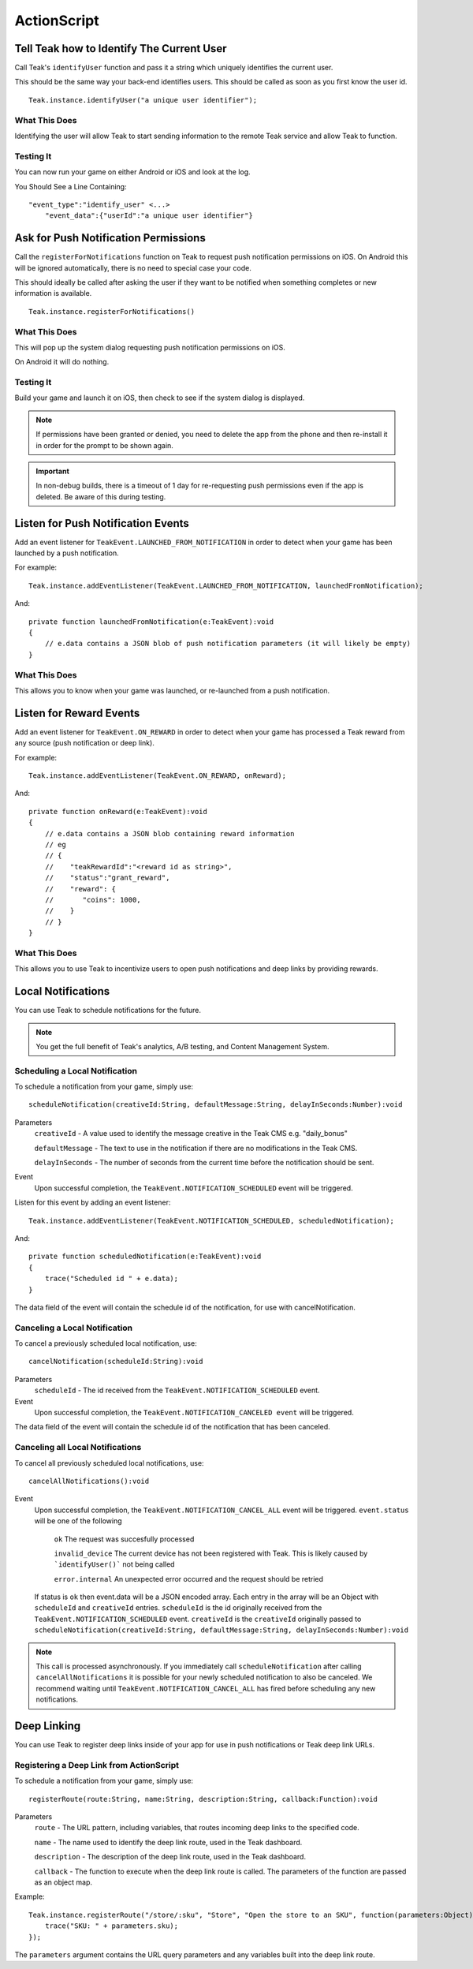 ActionScript
============

Tell Teak how to Identify The Current User
------------------------------------------
Call Teak's ``identifyUser`` function and pass it a string which uniquely identifies the current user.

This should be the same way your back-end identifies users. This should be called as soon as you first know the user id.

::

    Teak.instance.identifyUser("a unique user identifier");

What This Does
^^^^^^^^^^^^^^
Identifying the user will allow Teak to start sending information to the remote Teak service and allow Teak to function.

Testing It
^^^^^^^^^^
You can now run your game on either Android or iOS and look at the log.

You Should See a Line Containing::

    "event_type":"identify_user" <...>
        "event_data":{"userId":"a unique user identifier"}

Ask for Push Notification Permissions
-------------------------------------
Call the ``registerForNotifications`` function on Teak to request push notification permissions on iOS. On Android this will be ignored automatically, there is no need to special case your code.

This should ideally be called after asking the user if they want to be notified when something completes or new information is available.

::

    Teak.instance.registerForNotifications()

What This Does
^^^^^^^^^^^^^^
This will pop up the system dialog requesting push notification permissions on iOS.

On Android it will do nothing.

Testing It
^^^^^^^^^^
Build your game and launch it on iOS, then check to see if the system dialog is displayed.

.. note:: If permissions have been granted or denied, you need to delete the app from the phone and then re-install it in order for the prompt to be shown again.

.. important:: In non-debug builds, there is a timeout of 1 day for re-requesting push permissions even if the app is deleted. Be aware of this during testing.

Listen for Push Notification Events
-----------------------------------
Add an event listener for ``TeakEvent.LAUNCHED_FROM_NOTIFICATION`` in order to detect when your game has been launched by a push notification.

For example::

    Teak.instance.addEventListener(TeakEvent.LAUNCHED_FROM_NOTIFICATION, launchedFromNotification);

And::

    private function launchedFromNotification(e:TeakEvent):void
    {
        // e.data contains a JSON blob of push notification parameters (it will likely be empty)
    }

What This Does
^^^^^^^^^^^^^^
This allows you to know when your game was launched, or re-launched from a push notification.

Listen for Reward Events
------------------------
Add an event listener for ``TeakEvent.ON_REWARD`` in order to detect when your game has processed a Teak reward from any source (push notification or deep link).

For example::

    Teak.instance.addEventListener(TeakEvent.ON_REWARD, onReward);

And::

    private function onReward(e:TeakEvent):void
    {
        // e.data contains a JSON blob containing reward information
        // eg
        // {
        //    "teakRewardId":"<reward id as string>",
        //    "status":"grant_reward",
        //    "reward": {
        //       "coins": 1000,
        //    }
        // }
    }

What This Does
^^^^^^^^^^^^^^
This allows you to use Teak to incentivize users to open push notifications and deep links by providing rewards.

Local Notifications
-------------------
You can use Teak to schedule notifications for the future.

.. note:: You get the full benefit of Teak's analytics, A/B testing, and Content Management System.

Scheduling a Local Notification
^^^^^^^^^^^^^^^^^^^^^^^^^
To schedule a notification from your game, simply use::

    scheduleNotification(creativeId:String, defaultMessage:String, delayInSeconds:Number):void

Parameters
    ``creativeId`` - A value used to identify the message creative in the Teak CMS e.g. "daily_bonus"

    ``defaultMessage`` - The text to use in the notification if there are no modifications in the Teak CMS.

    ``delayInSeconds`` - The number of seconds from the current time before the notification should be sent.

Event
    Upon successful completion, the ``TeakEvent.NOTIFICATION_SCHEDULED`` event will be triggered.

Listen for this event by adding an event listener::

    Teak.instance.addEventListener(TeakEvent.NOTIFICATION_SCHEDULED, scheduledNotification);

And::

    private function scheduledNotification(e:TeakEvent):void
    {
        trace("Scheduled id " + e.data);
    }

The data field of the event will contain the schedule id of the notification, for use with cancelNotification.

Canceling a Local Notification
^^^^^^^^^^^^^^^^^^^^^^^^^^^^^^
To cancel a previously scheduled local notification, use::

    cancelNotification(scheduleId:String):void

Parameters
    ``scheduleId`` - The id received from the ``TeakEvent.NOTIFICATION_SCHEDULED`` event.

Event
    Upon successful completion, the ``TeakEvent.NOTIFICATION_CANCELED event`` will be triggered.

The data field of the event will contain the schedule id of the notification that has been canceled.

Canceling all Local Notifications
^^^^^^^^^^^^^^^^^^^^^^^^^^^^^^^^^
To cancel all previously scheduled local notifications, use::

    cancelAllNotifications():void

Event
    Upon successful completion, the ``TeakEvent.NOTIFICATION_CANCEL_ALL`` event will be triggered. ``event.status``
    will be one of the following
        ``ok`` The request was succesfully processed

        ``invalid_device`` The current device has not been registered with Teak. This is likely caused by ```identifyUser()``` not being called

        ``error.internal`` An unexpected error occurred and the request should be retried

    If status is ``ok`` then event.data will be a JSON encoded array. Each entry in the array will be an
    Object with ``scheduleId`` and ``creativeId`` entries. ``scheduleId`` is the id originally received from the
    ``TeakEvent.NOTIFICATION_SCHEDULED`` event. ``creativeId`` is the ``creativeId`` originally passed to
    ``scheduleNotification(creativeId:String, defaultMessage:String, delayInSeconds:Number):void``

.. note:: This call is processed asynchronously. If you immediately call ``scheduleNotification`` after calling ``cancelAllNotifications`` it is possible for your newly scheduled notification to also be canceled. We recommend waiting until ``TeakEvent.NOTIFICATION_CANCEL_ALL`` has fired before scheduling any new notifications.

Deep Linking
------------
You can use Teak to register deep links inside of your app for use in push notifications or Teak deep link URLs.

Registering a Deep Link from ActionScript
^^^^^^^^^^^^^^^^^^^^^^^^^^^^^^^^^^^^^^^^^
To schedule a notification from your game, simply use::

   registerRoute(route:String, name:String, description:String, callback:Function):void

Parameters
    ``route`` - The URL pattern, including variables, that routes incoming deep links to the specified code.

    ``name`` - The name used to identify the deep link route, used in the Teak dashboard.

    ``description`` - The description of the deep link route, used in the Teak dashboard.

    ``callback`` - The function to execute when the deep link route is called. The parameters of the function are passed as an object map.

Example::

    Teak.instance.registerRoute("/store/:sku", "Store", "Open the store to an SKU", function(parameters:Object):void {
        trace("SKU: " + parameters.sku);
    });

The ``parameters`` argument contains the URL query parameters and any variables built into the deep link route.
